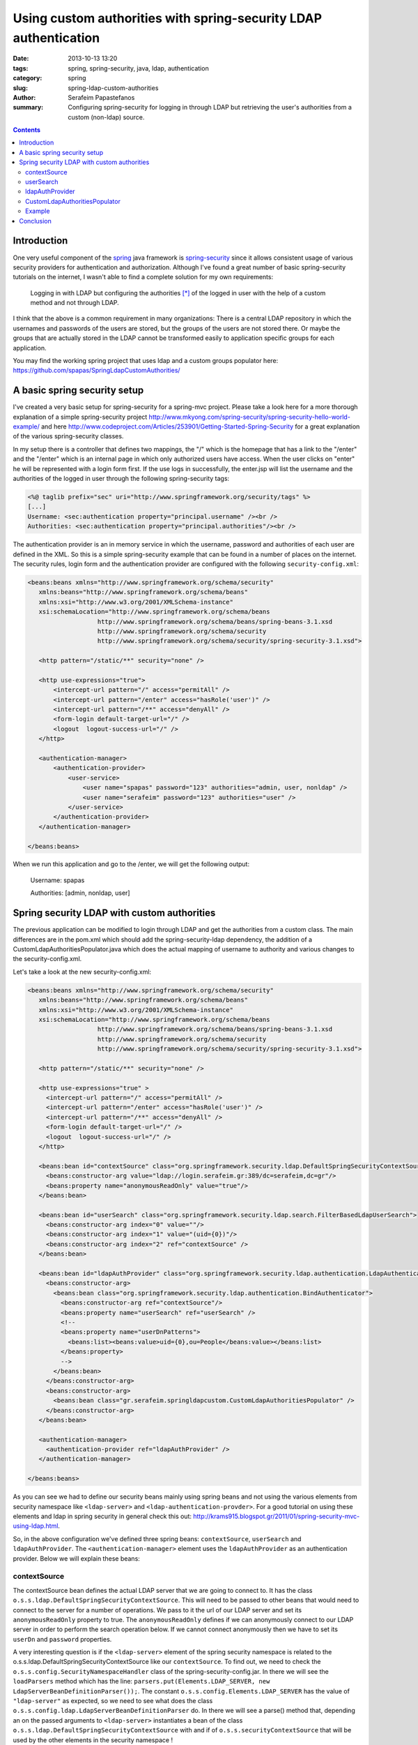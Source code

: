 Using custom authorities with spring-security LDAP authentication
#################################################################

:date: 2013-10-13 13:20
:tags: spring, spring-security, java, ldap, authentication
:category: spring
:slug: spring-ldap-custom-authorities
:author: Serafeim Papastefanos
:summary: Configuring spring-security for logging in through LDAP but retrieving the user's authorities from a custom (non-ldap) source.

.. contents::

Introduction
------------

One very useful component of the spring_ java framework is spring-security_ since it allows consistent usage of various security providers for
authentication and authorization. Although I've found a great number of basic spring-security tutorials on the internet, I wasn't able to find a complete solution for my own requirements:

 Logging in with LDAP but configuring the authorities [*]_ of the logged in user with the help of a custom method and not through LDAP. 

I think that the above is a common requirement in many organizations: There is a central LDAP repository in which the usernames and passwords of the users are stored, but the groups of the users are not stored there. Or maybe the groups that are actually stored in the LDAP cannot be transformed easily to application specific groups for each application.

You may find the working spring project that uses ldap and a custom groups populator here: https://github.com/spapas/SpringLdapCustomAuthorities/

A basic spring security setup
-----------------------------

I've created a very basic setup for spring-security for a spring-mvc project. Please take a look here for a more thorough explanation of a simple spring-security project http://www.mkyong.com/spring-security/spring-security-hello-world-example/ and here http://www.codeproject.com/Articles/253901/Getting-Started-Spring-Security for a great explanation of the various spring-security classes.

In my setup there is a controller that defines two mappings, the "/" which is the homepage that has a link to the "/enter" and the "/enter" which is an internal page in which only authorized users have access. When the user clicks on "enter" he will be represented with a login form first. If the use logs in successfully, the enter.jsp will list the username and the authorities of the logged in user through the following spring-security tags:

.. code::

 <%@ taglib prefix="sec" uri="http://www.springframework.org/security/tags" %>
 [...]
 Username: <sec:authentication property="principal.username" /><br />
 Authorities: <sec:authentication property="principal.authorities"/><br />

The authentication provider is an in memory service in which the username, password and authorities of each user are defined in the XML. So this is a simple spring-security example that can be found in a number of places on the internet. The security rules, login form and the authentication provider are configured with the following ``security-config.xml``:

.. code::

 <beans:beans xmlns="http://www.springframework.org/schema/security"
    xmlns:beans="http://www.springframework.org/schema/beans"
    xmlns:xsi="http://www.w3.org/2001/XMLSchema-instance"
    xsi:schemaLocation="http://www.springframework.org/schema/beans 
                    http://www.springframework.org/schema/beans/spring-beans-3.1.xsd
                    http://www.springframework.org/schema/security 
                    http://www.springframework.org/schema/security/spring-security-3.1.xsd">

    <http pattern="/static/**" security="none" />
    
    <http use-expressions="true">
        <intercept-url pattern="/" access="permitAll" />
        <intercept-url pattern="/enter" access="hasRole('user')" />
        <intercept-url pattern="/**" access="denyAll" />
        <form-login default-target-url="/" />
        <logout  logout-success-url="/" />    
    </http>

    <authentication-manager>
        <authentication-provider>
            <user-service>
                <user name="spapas" password="123" authorities="admin, user, nonldap" />
                <user name="serafeim" password="123" authorities="user" />
            </user-service>
        </authentication-provider>
    </authentication-manager>
    
 </beans:beans> 


When we run this application and go to the /enter, we will get the following output:

 Username: spapas

 Authorities: [admin, nonldap, user]

Spring security LDAP with custom authorities
--------------------------------------------

The previous application can be modified to login through LDAP and get the authorities from a custom class. The main differences are in the pom.xml which should add the spring-security-ldap dependency, the addition of a CustomLdapAuthoritiesPopulator.java which does the actual mapping of username to authority and various changes to the security-config.xml. 

Let's take a look at the new security-config.xml:

.. code::

 <beans:beans xmlns="http://www.springframework.org/schema/security"
    xmlns:beans="http://www.springframework.org/schema/beans"
    xmlns:xsi="http://www.w3.org/2001/XMLSchema-instance"
    xsi:schemaLocation="http://www.springframework.org/schema/beans 
                    http://www.springframework.org/schema/beans/spring-beans-3.1.xsd
                    http://www.springframework.org/schema/security 
                    http://www.springframework.org/schema/security/spring-security-3.1.xsd">

    <http pattern="/static/**" security="none" />
    
    <http use-expressions="true" >
      <intercept-url pattern="/" access="permitAll" />
      <intercept-url pattern="/enter" access="hasRole('user')" />
      <intercept-url pattern="/**" access="denyAll" />
      <form-login default-target-url="/" />      
      <logout  logout-success-url="/" />    
    </http>
    
    <beans:bean id="contextSource" class="org.springframework.security.ldap.DefaultSpringSecurityContextSource">
      <beans:constructor-arg value="ldap://login.serafeim.gr:389/dc=serafeim,dc=gr"/>
      <beans:property name="anonymousReadOnly" value="true"/> 		
    </beans:bean>
	
    <beans:bean id="userSearch" class="org.springframework.security.ldap.search.FilterBasedLdapUserSearch">
      <beans:constructor-arg index="0" value=""/>
      <beans:constructor-arg index="1" value="(uid={0})"/>
      <beans:constructor-arg index="2" ref="contextSource" />
    </beans:bean> 
    
    <beans:bean id="ldapAuthProvider" class="org.springframework.security.ldap.authentication.LdapAuthenticationProvider">
      <beans:constructor-arg>
        <beans:bean class="org.springframework.security.ldap.authentication.BindAuthenticator">
          <beans:constructor-arg ref="contextSource"/>
          <beans:property name="userSearch" ref="userSearch" />
          <!-- 
          <beans:property name="userDnPatterns">
            <beans:list><beans:value>uid={0},ou=People</beans:value></beans:list>
          </beans:property>
          -->
        </beans:bean>
      </beans:constructor-arg>
      <beans:constructor-arg>
        <beans:bean class="gr.serafeim.springldapcustom.CustomLdapAuthoritiesPopulator" />
      </beans:constructor-arg>
    </beans:bean>
	
    <authentication-manager>
      <authentication-provider ref="ldapAuthProvider" />
    </authentication-manager>

 </beans:beans> 

As you can see we had to define our security beans mainly using spring beans and not using the various elements from security namespace like ``<ldap-server>`` and ``<ldap-authentication-provder>``. For a good tutorial on using these elements and ldap in spring security in general check this out: http://krams915.blogspot.gr/2011/01/spring-security-mvc-using-ldap.html.

So, in the above configuration we've defined three spring beans: ``contextSource``, ``userSearch`` and ``ldapAuthProvider``. The ``<authentication-manager>`` element uses the ``ldapAuthProvider`` as an authentication provider. Below we will explain these beans:

contextSource
~~~~~~~~~~~~~

The contextSource bean defines the actual LDAP server that we are going to connect to. It has the class ``o.s.s.ldap.DefaultSpringSecurityContextSource``. This will need to be passed to other beans that would need to connect to the server for a number of operations. We pass to it the url of our LDAP server and set its ``anonymousReadOnly`` property to true. The ``anonymousReadOnly`` defines if we can anonymously connect to our LDAP server in order to perform the search operation below. If we cannot connect anonymously then we have to set its ``userDn`` and ``password`` properties.

A very interesting question is if the ``<ldap-server>`` element of the spring security namespace is related to the o.s.s.ldap.DefaultSpringSecurityContextSource like our ``contextSource``. To find out, we need to check the ``o.s.s.config.SecurityNamespaceHandler`` class of the spring-security-config.jar. In there we will see the ``loadParsers`` method which has the line: ``parsers.put(Elements.LDAP_SERVER, new LdapServerBeanDefinitionParser());``. The constant ``o.s.s.config.Elements.LDAP_SERVER`` has the value of ``"ldap-server"`` as expected, so we need to see what does the class ``o.s.s.config.ldap.LdapServerBeanDefinitionParser`` do. In there we will see a parse() method that, depending an on the passed arguments to ``<ldap-server>`` instantiates a bean of the class ``o.s.s.ldap.DefaultSpringSecurityContextSource`` with and if of ``o.s.s.securityContextSource`` that will be used by the other elements in the security namespace !

userSearch
~~~~~~~~~~

The ``userSearch`` bean is needed if we don't know exactly where our users are stored in the LDAP directory so we will use this bean as a search filter. If we do know our user tree then we won't need this bean at all as will be explained later. It has the class ``o.s.s.ldap.search.FilterBasedLdapUserSearch`` and gets three constructor parameters: ``searchBase``, ``searchFilter`` and ``contextSource``. The ``searchBase`` is from where in the LDAP tree to start searching (empty in our case), the ``searchFilter`` defines where is the username (uid in our case) and the ``contextSource`` has been defined before.

ldapAuthProvider
~~~~~~~~~~~~~~~~

This is the actual ``authentication-provider`` that the spring-security ``authentication-manager`` is going to use. It is an instance of class ``o.s.s.ldap.authentication.LdapAuthenticationProvider`` which has two main properties: An ``o.s.s.ldap.authentication.LdapAuthenticator`` implementation and an ``o.s.s.ldap.userdetails.LdapAuthoritiesPopulator`` implementation. The first interface defines an ``authenticate`` method and is used to actually authenticate the user with the LDAP server. The second interface defines a ``getGrantedAuthorities`` which returns the roles for the authenticated user. The LdapAuthoritiesPopulator parameter is actually optional (so we can use LDAP to authenticate only the users) and we can provide our own implementation to have custom authorities for our application. That is exactly what we've done here.

The two arguments used to initialize the ldapAuthProvoder are one instance of ``o.s.s.ldap.authentication.BindAuthenticator`` which is a simple authenticator that tries to bind with the given credentials to the LDAP server to check the credentials and one instance of a custom class named ``g.s.s.CustomLdapAuthoritiesPopulator`` which is the actual implementation of the custom roles provider. 

CustomLdapAuthoritiesPopulator
~~~~~~~~~~~~~~~~~~~~~~~~~~~~~~

The ``CustomLdapAuthoritiesPopulator`` just needs to implement the ``LdapAuthoritiesPopulator`` interface. Here's our implmentation:

.. code::

 package gr.serafeim.springldapcustom;

 import java.util.Collection;
 import java.util.HashSet;
 import org.springframework.ldap.core.DirContextOperations;
 import org.springframework.security.core.GrantedAuthority;
 import org.springframework.security.core.authority.SimpleGrantedAuthority;
 import org.springframework.security.ldap.userdetails.LdapAuthoritiesPopulator;
 import org.springframework.stereotype.Component;

 @Component
 public class CustomLdapAuthoritiesPopulator implements LdapAuthoritiesPopulator {
	@Override
	public Collection<? extends GrantedAuthority> getGrantedAuthorities(DirContextOperations userData, String username) {
		Collection<GrantedAuthority> gas = new HashSet<GrantedAuthority>();
		if(username.equals("spapas")) {
			gas.add(new SimpleGrantedAuthority("admin"));
		}
		gas.add(new SimpleGrantedAuthority("user"));
		return gas;
	}
 }


The ``getGrantedAuthorities`` just checks the username and add another role if it is a specific one. Of course here we would autowire our user roles repository and query the database to get the roles of the user, however I'm not going to do that for the case of simplicity.

Example
~~~~~~~

When we run this application and go to the /enter, after logging in with our LDAP credentials as spapas, we will get the following output:

 Username: spapas

 Authorities: [admin, user]


Conclusion
----------

In the previous a complete example of configuring a custom authorities populator was represented. Using this configuration we can login through the LDAP server of our organization but use application specific roles for our logged-in users.

.. code:: 

 font-size: 0.5em;
 vertical-align: top;


.. [*] Which is how spring calls the groups/roles the user belongs to
.. _spring: http://spring.io/
.. _spring-security: http://projects.spring.io/spring-security/
